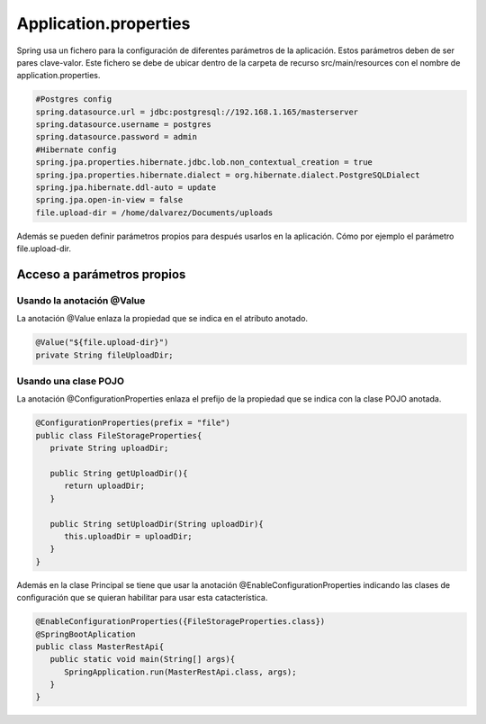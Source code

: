 ======================
Application.properties
======================

| Spring usa un fichero para la configuración de diferentes parámetros de la aplicación. Estos parámetros deben de ser pares clave-valor. Este fichero se debe de ubicar dentro de la carpeta de recurso src/main/resources con el nombre de application.properties.

.. code-block:: bash

   #Postgres config
   spring.datasource.url = jdbc:postgresql://192.168.1.165/masterserver
   spring.datasource.username = postgres
   spring.datasource.password = admin
   #Hibernate config
   spring.jpa.properties.hibernate.jdbc.lob.non_contextual_creation = true
   spring.jpa.properties.hibernate.dialect = org.hibernate.dialect.PostgreSQLDialect
   spring.jpa.hibernate.ddl-auto = update
   spring.jpa.open-in-view = false
   file.upload-dir = /home/dalvarez/Documents/uploads

| Además se pueden definir parámetros propios para después usarlos en la aplicación. Cómo por ejemplo el parámetro file.upload-dir.

---------------------------
Acceso a parámetros propios
---------------------------

Usando la anotación @Value
---------------------------

La anotación @Value enlaza la propiedad que se indica en el atributo anotado.

.. code-block:: java

   @Value("${file.upload-dir}")
   private String fileUploadDir;


Usando una clase POJO
---------------------

| La anotación @ConfigurationProperties enlaza el prefijo de la propiedad que se indica con la clase POJO anotada.

.. code-block:: java

   @ConfigurationProperties(prefix = "file")
   public class FileStorageProperties{
      private String uploadDir;
      
      public String getUploadDir(){
         return uploadDir;
      }

      public String setUploadDir(String uploadDir){
         this.uploadDir = uploadDir;     
      }
   }

| Además en la clase Principal se tiene que usar la anotación @EnableConfigurationProperties indicando las clases de configuración que se quieran habilitar para usar esta catacterística.

.. code-block:: java

   @EnableConfigurationProperties({FileStorageProperties.class})
   @SpringBootAplication
   public class MasterRestApi{
      public static void main(String[] args){
         SpringApplication.run(MasterRestApi.class, args);
      }
   }
















